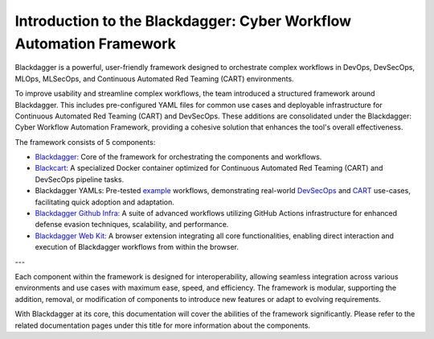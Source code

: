 Introduction to the Blackdagger: Cyber Workflow Automation Framework
===================================================================

Blackdagger is a powerful, user-friendly framework designed to orchestrate complex workflows in DevOps, DevSecOps, MLOps, MLSecOps, and Continuous Automated Red Teaming (CART) environments.

To improve usability and streamline complex workflows, the team introduced a structured framework around Blackdagger. This includes pre-configured YAML files for common use cases and deployable infrastructure for Continuous Automated Red Teaming (CART) and DevSecOps. These additions are consolidated under the Blackdagger: Cyber Workflow Automation Framework, providing a cohesive solution that enhances the tool's overall effectiveness.

The framework consists of 5 components:

- `Blackdagger: <https://github.com/ErdemOzgen/blackdagger>`_ Core of the framework for orchestrating the components and workflows.
- `Blackcart: <https://github.com/ErdemOzgen/blackcart>`_ A specialized Docker container optimized for Continuous Automated Red Teaming (CART) and DevSecOps pipeline tasks.
- Blackdagger YAMLs: Pre-tested `example <https://github.com/ErdemOzgen/blackdagger-default>`_ workflows, demonstrating real-world `DevSecOps <https://github.com/ErdemOzgen/blackdagger-devsecops>`_ and `CART <https://github.com/ErdemOzgen/blackdagger-cart>`_ use-cases, facilitating quick adoption and adaptation.
- `Blackdagger Github Infra: <https://github.com/ErdemOzgen/blackdagger-github-infra>`_ A suite of advanced workflows utilizing GitHub Actions infrastructure for enhanced defense evasion techniques, scalability, and performance.
- `Blackdagger Web Kit: <https://github.com/ErdemOzgen/blackdagger-web-kit>`_ A browser extension integrating all core functionalities, enabling direct interaction and execution of Blackdagger workflows from within the browser.

.. image:: _static/framework_diagram.png
   :alt: Framework Diagram
   :align: center

---

Each component within the framework is designed for interoperability, allowing seamless integration across various environments and use cases with maximum ease, speed, and efficiency. The framework is modular, supporting the addition, removal, or modification of components to introduce new features or adapt to evolving requirements.

With Blackdagger at its core, this documentation will cover the abilities of the framework significantly. Please refer to the related documentation pages under this title for more information about the components.
